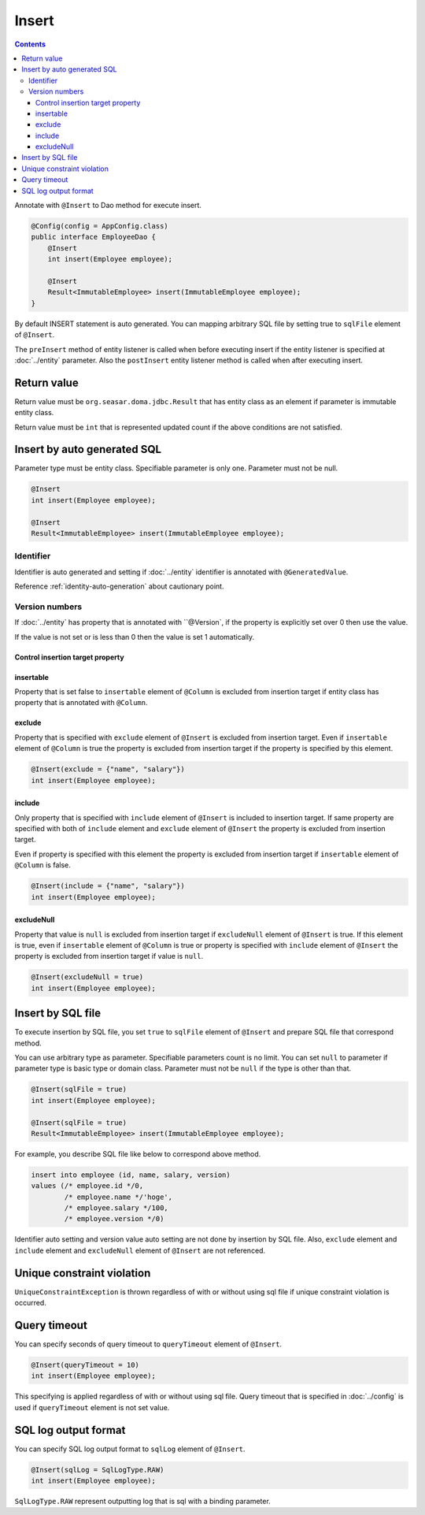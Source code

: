==================
Insert
==================

.. contents::
   :depth: 3

Annotate with ``@Insert`` to Dao method for execute insert.

.. code-block:: java

  @Config(config = AppConfig.class)
  public interface EmployeeDao {
      @Insert
      int insert(Employee employee);

      @Insert
      Result<ImmutableEmployee> insert(ImmutableEmployee employee);
  }

By default INSERT statement is auto generated.
You can mapping arbitrary SQL file by setting true to ``sqlFile`` element of ``@Insert``.

The ``preInsert`` method of entity listener is called when before executing insert if the entity listener is specified at :doc:`../entity` parameter.
Also the ``postInsert`` entity listener  method is called when after executing insert.

Return value
============

Return value must be ``org.seasar.doma.jdbc.Result`` that has entity class as an element if parameter is immutable entity class.

Return value must be ``int`` that is represented updated count if the above conditions are not satisfied.

Insert by auto generated SQL
============================

Parameter type must be entity class.
Specifiable parameter is only one.
Parameter must not be null.

.. code-block:: java

  @Insert
  int insert(Employee employee);

  @Insert
  Result<ImmutableEmployee> insert(ImmutableEmployee employee);

Identifier
----------


Identifier is auto generated and setting if :doc:`../entity` identifier is annotated with ``@GeneratedValue``.

Reference :ref:`identity-auto-generation` about cautionary point.

Version numbers
----------------

If :doc:`../entity` has property that is annotated  with ``@Version`, if the property is explicitly set over 0 then use the value.

If the value is not set or is less than 0 then the value is set 1 automatically.

Control insertion target property
~~~~~~~~~~~~~~~~~~~~~~~~~~~~~~~~~~~~~

insertable
~~~~~~~~~~

Property that is set false to ``insertable`` element of ``@Column`` is excluded from insertion target if entity class has property that is annotated with ``@Column``.

exclude
~~~~~~~

Property that is specified with ``exclude`` element of ``@Insert`` is excluded from insertion target.
Even if ``insertable`` element of ``@Column`` is true the property is excluded from insertion target if the property is specified by this element.

.. code-block:: java

  @Insert(exclude = {"name", "salary"})
  int insert(Employee employee);

include
~~~~~~~

Only property that is specified with ``include`` element of ``@Insert`` is included to insertion target.
If same property are specified with both of ``include`` element and ``exclude`` element of ``@Insert`` the property is excluded from insertion target.

Even if property is specified with this element the property is excluded from insertion target if ``insertable`` element of ``@Column`` is false.

.. code-block:: java

  @Insert(include = {"name", "salary"})
  int insert(Employee employee);

excludeNull
~~~~~~~~~~~

Property that value is ``null`` is excluded from insertion target if ``excludeNull`` element of ``@Insert`` is true.
If this element is true, even if ``insertable`` element of ``@Column`` is true or property is specified with ``include`` element of ``@Insert``
the property is excluded from insertion target if value is ``null``.

.. code-block:: java

  @Insert(excludeNull = true)
  int insert(Employee employee);

Insert by SQL file
=====================

To execute insertion by SQL file,
you set ``true`` to ``sqlFile`` element of ``@Insert`` and prepare SQL file that correspond method.

You can use arbitrary type as parameter.
Specifiable parameters count is no limit.
You can set ``null`` to parameter if parameter type is basic type or domain class.
Parameter must not be ``null`` if the type is other than that.

.. code-block:: java

  @Insert(sqlFile = true)
  int insert(Employee employee);

  @Insert(sqlFile = true)
  Result<ImmutableEmployee> insert(ImmutableEmployee employee);

For example, you describe SQL file like below to correspond above method.

.. code-block:: sql

  insert into employee (id, name, salary, version) 
  values (/* employee.id */0, 
          /* employee.name */'hoge', 
          /* employee.salary */100, 
          /* employee.version */0)

Identifier auto setting and version value auto setting are not done by insertion by SQL file.
Also, ``exclude`` element and ``include`` element and ``excludeNull`` element of ``@Insert`` are not referenced.

Unique constraint violation
===========================

``UniqueConstraintException`` is thrown regardless of with or without using sql file if unique constraint violation is occurred.

Query timeout
==================

You can specify seconds of query timeout to ``queryTimeout`` element of ``@Insert``.

.. code-block:: java

  @Insert(queryTimeout = 10)
  int insert(Employee employee);

This specifying is applied regardless of with or without using sql file.
Query timeout that is specified in :doc:`../config` is used if ``queryTimeout`` element is not set value.

SQL log output format
======================

You can specify SQL log output format to ``sqlLog`` element of ``@Insert``.

.. code-block:: java

  @Insert(sqlLog = SqlLogType.RAW)
  int insert(Employee employee);

``SqlLogType.RAW`` represent outputting log that is sql with a binding parameter.
